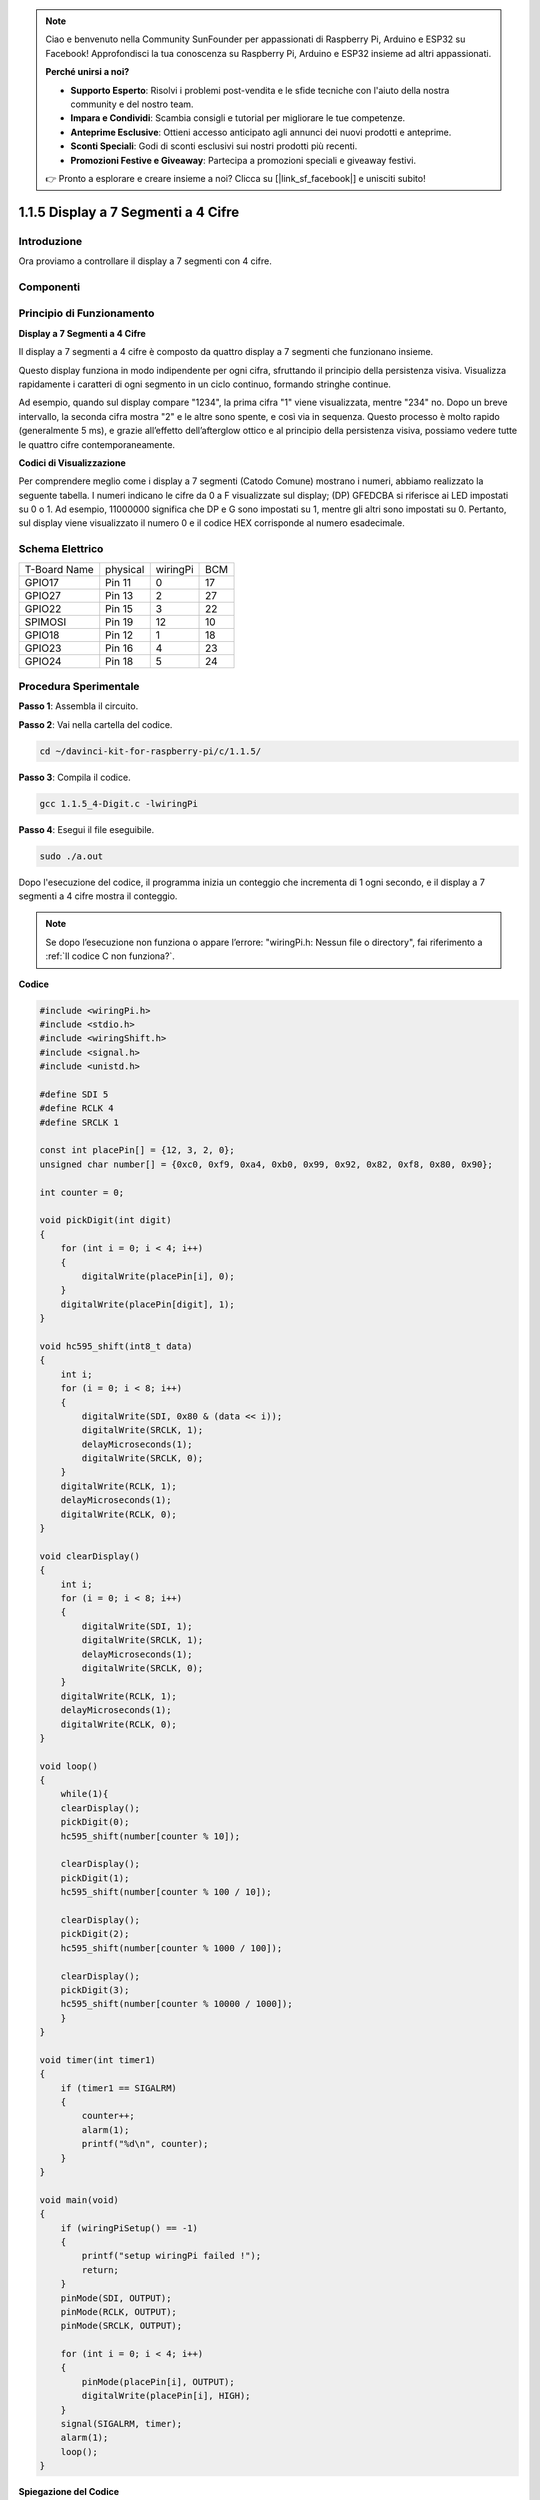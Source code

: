 .. note::

    Ciao e benvenuto nella Community SunFounder per appassionati di Raspberry Pi, Arduino e ESP32 su Facebook! Approfondisci la tua conoscenza su Raspberry Pi, Arduino e ESP32 insieme ad altri appassionati.

    **Perché unirsi a noi?**

    - **Supporto Esperto**: Risolvi i problemi post-vendita e le sfide tecniche con l'aiuto della nostra community e del nostro team.
    - **Impara e Condividi**: Scambia consigli e tutorial per migliorare le tue competenze.
    - **Anteprime Esclusive**: Ottieni accesso anticipato agli annunci dei nuovi prodotti e anteprime.
    - **Sconti Speciali**: Godi di sconti esclusivi sui nostri prodotti più recenti.
    - **Promozioni Festive e Giveaway**: Partecipa a promozioni speciali e giveaway festivi.

    👉 Pronto a esplorare e creare insieme a noi? Clicca su [|link_sf_facebook|] e unisciti subito!

1.1.5 Display a 7 Segmenti a 4 Cifre
=======================================

Introduzione
------------------

Ora proviamo a controllare il display a 7 segmenti con 4 cifre.

Componenti
----------------

.. image:: img/list_4_digit.png


Principio di Funzionamento
-------------------------------

**Display a 7 Segmenti a 4 Cifre**

Il display a 7 segmenti a 4 cifre è composto da quattro display a 7 segmenti 
che funzionano insieme.

.. image:: img/4-digit-sche.png

Questo display funziona in modo indipendente per ogni cifra, sfruttando il 
principio della persistenza visiva. Visualizza rapidamente i caratteri di 
ogni segmento in un ciclo continuo, formando stringhe continue.

Ad esempio, quando sul display compare "1234", la prima cifra "1" viene 
visualizzata, mentre "234" no. Dopo un breve intervallo, la seconda cifra 
mostra "2" e le altre sono spente, e così via in sequenza. Questo processo 
è molto rapido (generalmente 5 ms), e grazie all’effetto dell’afterglow ottico 
e al principio della persistenza visiva, possiamo vedere tutte le quattro cifre 
contemporaneamente.

.. image:: img/image78.png

**Codici di Visualizzazione**

Per comprendere meglio come i display a 7 segmenti (Catodo Comune) mostrano i 
numeri, abbiamo realizzato la seguente tabella. I numeri indicano le cifre da 
0 a F visualizzate sul display; (DP) GFEDCBA si riferisce ai LED impostati su 
0 o 1. Ad esempio, 11000000 significa che DP e G sono impostati su 1, mentre 
gli altri sono impostati su 0. Pertanto, sul display viene visualizzato il 
numero 0 e il codice HEX corrisponde al numero esadecimale.

.. image:: img/common_anode.png

Schema Elettrico
--------------------------

============ ======== ======== ===
T-Board Name physical wiringPi BCM
GPIO17       Pin 11   0        17
GPIO27       Pin 13   2        27
GPIO22       Pin 15   3        22
SPIMOSI      Pin 19   12       10
GPIO18       Pin 12   1        18
GPIO23       Pin 16   4        23
GPIO24       Pin 18   5        24
============ ======== ======== ===

.. image:: img/schmatic_4_digit.png


Procedura Sperimentale
-----------------------------------

**Passo 1**: Assembla il circuito.

.. image:: img/image80.png
    :width: 800

**Passo 2**: Vai nella cartella del codice.

.. raw:: html

   <run></run>

.. code-block::

    cd ~/davinci-kit-for-raspberry-pi/c/1.1.5/

**Passo 3**: Compila il codice.

.. raw:: html

   <run></run>

.. code-block::

    gcc 1.1.5_4-Digit.c -lwiringPi

**Passo 4**: Esegui il file eseguibile.

.. raw:: html

   <run></run>

.. code-block::

    sudo ./a.out

Dopo l'esecuzione del codice, il programma inizia un conteggio che incrementa di 1 ogni secondo, e il display a 7 segmenti a 4 cifre mostra il conteggio.

.. note::

    Se dopo l’esecuzione non funziona o appare l’errore: \"wiringPi.h: Nessun file o directory", fai riferimento a :ref:`Il codice C non funziona?`.

**Codice**

.. code-block:: c

    #include <wiringPi.h>
    #include <stdio.h>
    #include <wiringShift.h>
    #include <signal.h>
    #include <unistd.h>

    #define SDI 5
    #define RCLK 4
    #define SRCLK 1

    const int placePin[] = {12, 3, 2, 0};
    unsigned char number[] = {0xc0, 0xf9, 0xa4, 0xb0, 0x99, 0x92, 0x82, 0xf8, 0x80, 0x90};

    int counter = 0;

    void pickDigit(int digit)
    {
        for (int i = 0; i < 4; i++)
        {
            digitalWrite(placePin[i], 0);
        }
        digitalWrite(placePin[digit], 1);
    }

    void hc595_shift(int8_t data)
    {
        int i;
        for (i = 0; i < 8; i++)
        {
            digitalWrite(SDI, 0x80 & (data << i));
            digitalWrite(SRCLK, 1);
            delayMicroseconds(1);
            digitalWrite(SRCLK, 0);
        }
        digitalWrite(RCLK, 1);
        delayMicroseconds(1);
        digitalWrite(RCLK, 0);
    }

    void clearDisplay()
    {
        int i;
        for (i = 0; i < 8; i++)
        {
            digitalWrite(SDI, 1);
            digitalWrite(SRCLK, 1);
            delayMicroseconds(1);
            digitalWrite(SRCLK, 0);
        }
        digitalWrite(RCLK, 1);
        delayMicroseconds(1);
        digitalWrite(RCLK, 0);
    }

    void loop()
    {
        while(1){
        clearDisplay();
        pickDigit(0);
        hc595_shift(number[counter % 10]);

        clearDisplay();
        pickDigit(1);
        hc595_shift(number[counter % 100 / 10]);

        clearDisplay();
        pickDigit(2);
        hc595_shift(number[counter % 1000 / 100]);
    
        clearDisplay();
        pickDigit(3);
        hc595_shift(number[counter % 10000 / 1000]);
        }
    }

    void timer(int timer1)
    { 
        if (timer1 == SIGALRM)
        { 
            counter++;
            alarm(1); 
            printf("%d\n", counter);
        }
    }

    void main(void)
    {
        if (wiringPiSetup() == -1)
        { 
            printf("setup wiringPi failed !");
            return;
        }
        pinMode(SDI, OUTPUT); 
        pinMode(RCLK, OUTPUT);
        pinMode(SRCLK, OUTPUT);
        
        for (int i = 0; i < 4; i++)
        {
            pinMode(placePin[i], OUTPUT);
            digitalWrite(placePin[i], HIGH);
        }
        signal(SIGALRM, timer); 
        alarm(1);               
        loop(); 
    }


**Spiegazione del Codice**

.. code-block:: c

    const int placePin[] = {12, 3, 2, 0};

Questi quattro pin controllano i pin di anodo comune dei display a 7 segmenti a quattro cifre.

.. code-block:: c

    unsigned char number[] = {0xc0, 0xf9, 0xa4, 0xb0, 0x99, 0x92, 0x82, 0xf8, 0x80, 0x90};

Un array di codici segmenti da 0 a 9 in esadecimale (anodo comune).

.. code-block:: c

    void pickDigit(int digit)
    {
        for (int i = 0; i < 4; i++)
        {
            digitalWrite(placePin[i], 0);
        }
        digitalWrite(placePin[digit], 1);
    }

Seleziona la posizione del valore. Ogni volta, solo una posizione dovrebbe essere abilitata. La posizione abilitata verrà impostata su livello alto.

.. code-block:: c

    void loop()
    {
        while(1){
        clearDisplay();
        pickDigit(0);
        hc595_shift(number[counter % 10]);

        clearDisplay();
        pickDigit(1);
        hc595_shift(number[counter % 100 / 10]);

        clearDisplay();
        pickDigit(2);
        hc595_shift(number[counter % 1000 / 100]);
    
        clearDisplay();
        pickDigit(3);
        hc595_shift(number[counter % 10000 / 1000]);
        }
    }

La funzione viene utilizzata per impostare il numero visualizzato sul display a 7 segmenti a quattro cifre.

* ``clearDisplay()``: scrive 11111111 per spegnere i LED sul display a 7 segmenti e cancellare il contenuto visualizzato.
* ``pickDigit(0)``: seleziona il quarto display a 7 segmenti.
* ``hc595_shift(number[counter%10])``: il numero della cifra singola del contatore viene visualizzato sul quarto segmento.

.. code-block:: c

    signal(SIGALRM, timer); 

Questa è una funzione fornita dal sistema, il cui prototipo di codice è:

.. code-block:: c

    sig_t signal(int signum,sig_t handler);

Dopo aver eseguito signal(), una volta che il processo riceve il corrispondente segnale signum (in questo caso SIGALRM), interrompe immediatamente l'attività in corso e avvia la funzione impostata (in questo caso timer(sig)).

.. code-block:: c

    alarm(1);

Anche questa è una funzione fornita dal sistema. Il prototipo di codice è:

.. code-block:: c

    unsigned int alarm (unsigned int seconds);

Genera un segnale SIGALRM dopo un certo numero di secondi.

.. code-block:: c

    void timer(int timer1)
    { 
        if (timer1 == SIGALRM)
        { 
            counter++;
            alarm(1); 
            printf("%d\n", counter);
        }
    }

Utilizziamo le funzioni sopra per implementare la funzione timer.
Dopo che ``alarm()`` genera il segnale SIGALRM, viene chiamata la funzione timer. Viene aggiunto 1 al contatore e la funzione ``alarm(1)`` verrà richiamata ogni secondo in modo ripetuto.

